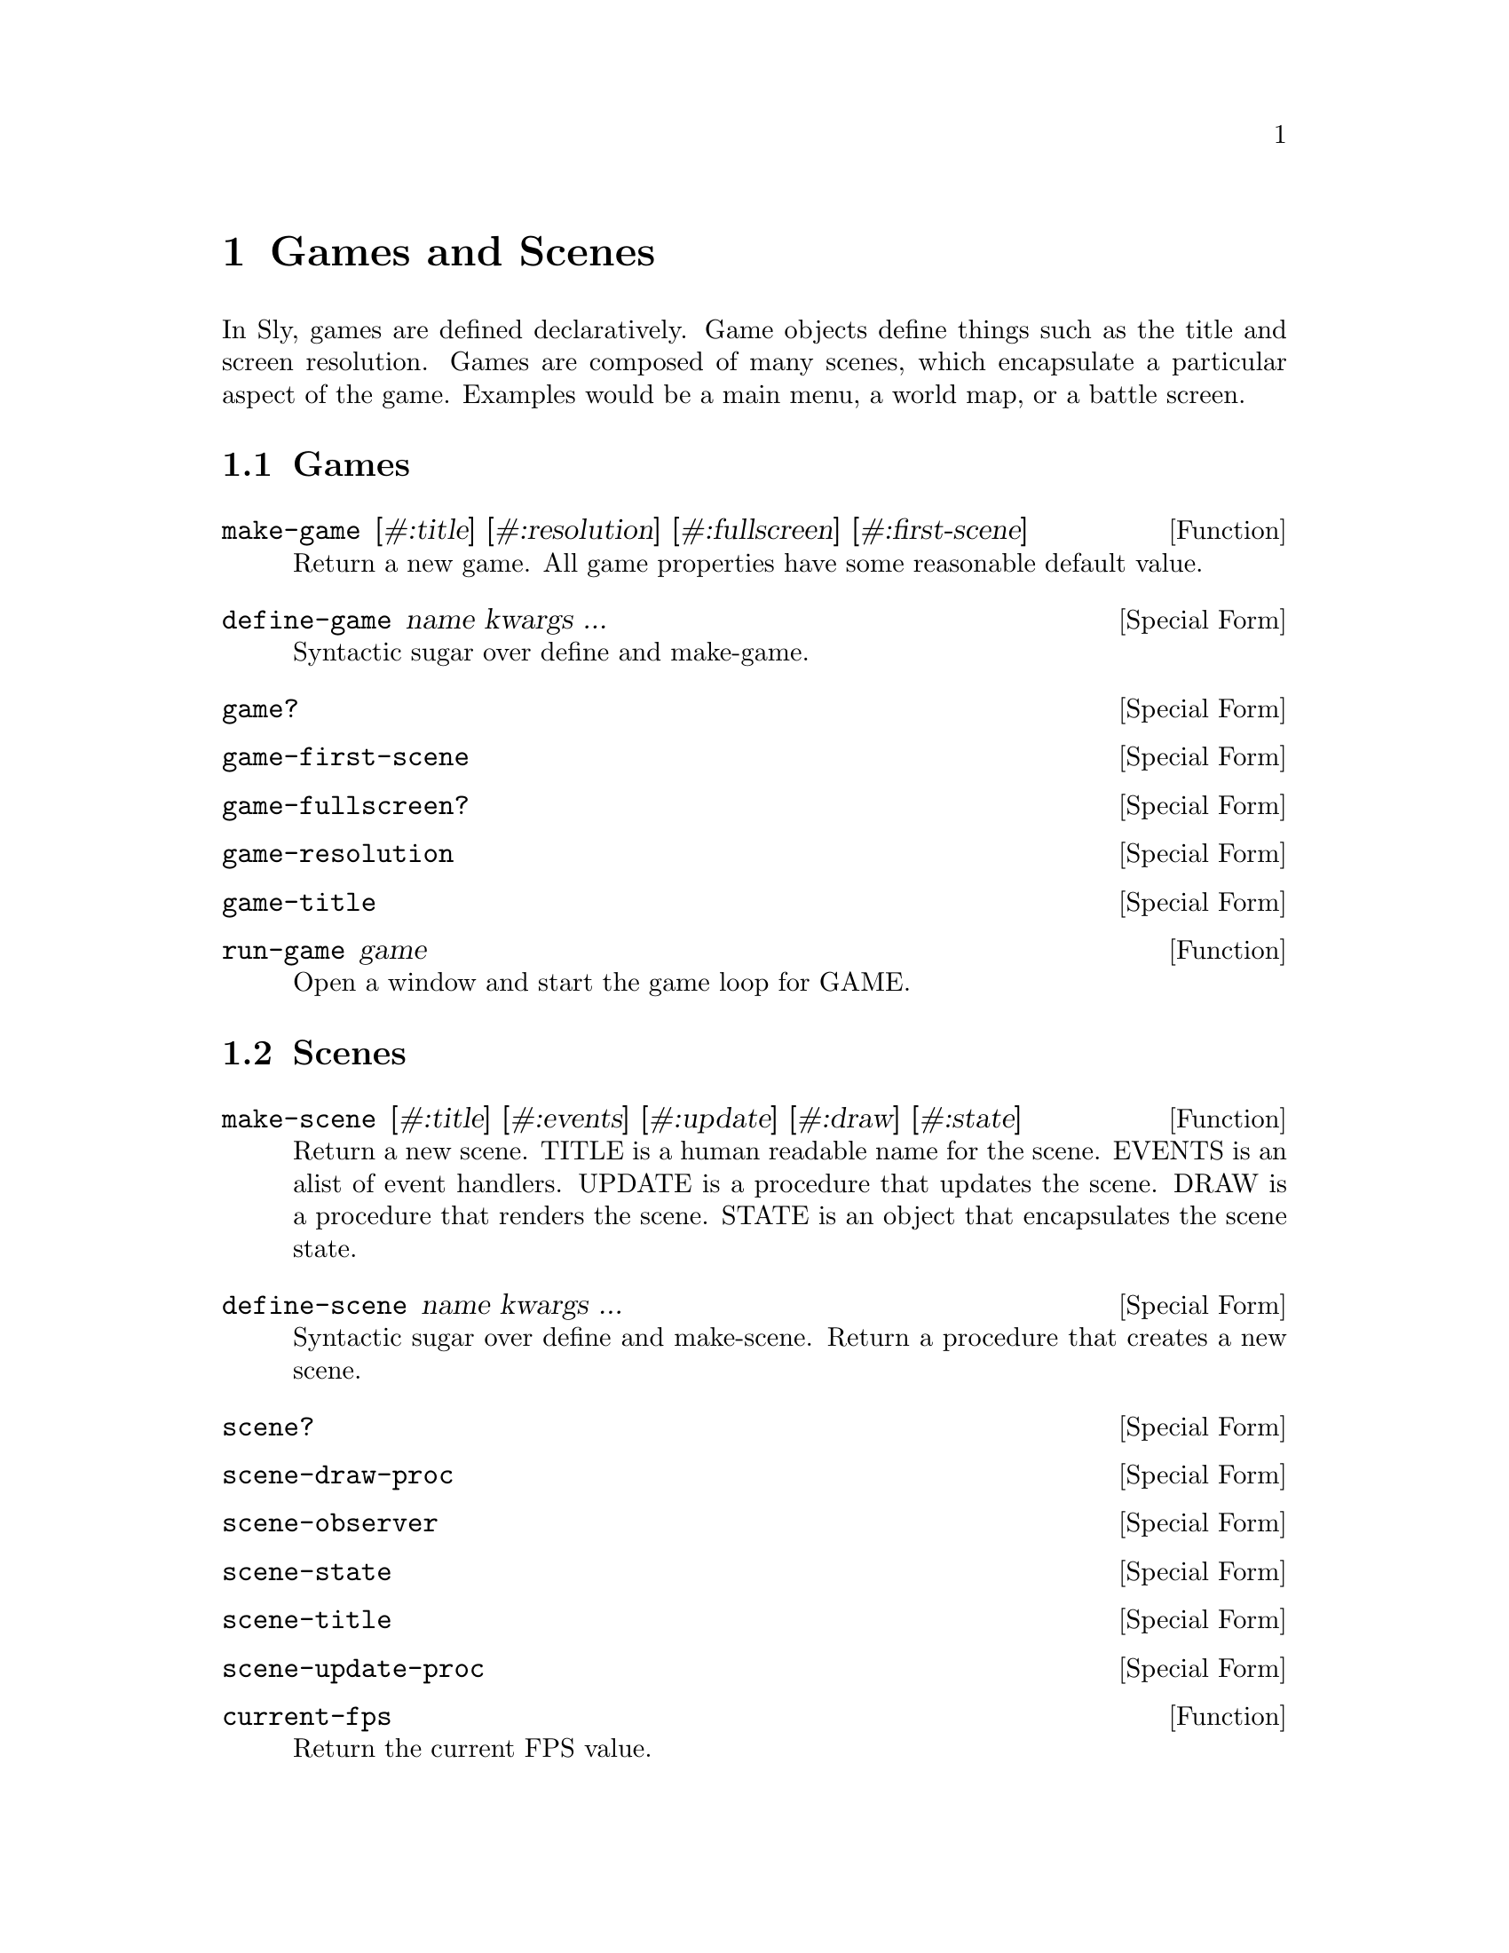 @node Games and Scenes
@chapter Games and Scenes

In Sly, games are defined declaratively. Game objects define
things such as the title and screen resolution. Games are composed of
many scenes, which encapsulate a particular aspect of the
game. Examples would be a main menu, a world map, or a battle screen.

@menu
* Games::
* Scenes::
@end menu

@node Games
@section Games

@anchor{2d game make-game}@defun make-game [#:title] [#:resolution] [#:fullscreen] [#:first-scene]
Return a new game.  All game properties have some reasonable default
value.

@end defun

@anchor{2d game define-game}@defspec define-game name kwargs ...
Syntactic sugar over define and make-game.

@end defspec

@anchor{2d game game?}@defspec game?
@end defspec

@anchor{2d game game-first-scene}@defspec game-first-scene
@end defspec

@anchor{2d game game-fullscreen?}@defspec game-fullscreen?
@end defspec

@anchor{2d game game-resolution}@defspec game-resolution
@end defspec

@anchor{2d game game-title}@defspec game-title
@end defspec

@anchor{2d game run-game}@defun run-game game
Open a window and start the game loop for GAME.

@end defun

@node Scenes
@section Scenes

@anchor{2d game make-scene}@defun make-scene [#:title] [#:events] [#:update] [#:draw] [#:state]
Return a new scene.  TITLE is a human readable name for the scene.
EVENTS is an alist of event handlers.  UPDATE is a procedure that
updates the scene.  DRAW is a procedure that renders the scene.  STATE
is an object that encapsulates the scene state.

@end defun

@anchor{2d game define-scene}@defspec define-scene name kwargs ...
Syntactic sugar over define and make-scene.  Return a procedure that
creates a new scene.

@end defspec

@anchor{2d game scene?}@defspec scene?
@end defspec

@anchor{2d game scene-draw-proc}@defspec scene-draw-proc
@end defspec

@anchor{2d game scene-observer}@defspec scene-observer
@end defspec

@anchor{2d game scene-state}@defspec scene-state
@end defspec

@anchor{2d game scene-title}@defspec scene-title
@end defspec

@anchor{2d game scene-update-proc}@defspec scene-update-proc
@end defspec

@anchor{2d game current-fps}@defun current-fps
Return the current FPS value.

@end defun

@anchor{2d game default-scene-events}@defun default-scene-events
@end defun

@anchor{2d game draw-scene}@defun draw-scene scene
Draw SCENE.

@end defun

@anchor{2d game pop-scene}@defun pop-scene
Exit the current scene and resume the previous scene.  If there is no
previous scene, the game loop will terminate.

@end defun

@anchor{2d game push-scene}@defun push-scene scene
Pause the current scene and start SCENE upon next game tick.

@end defun

@anchor{2d game replace-scene}@defun replace-scene scene
@end defun

@anchor{2d game scene-trigger}@defun scene-trigger scene event-type . args
Trigger an event on the scene observer.

@end defun

@anchor{2d game update-scene}@defun update-scene scene
Update SCENE.

@end defun
